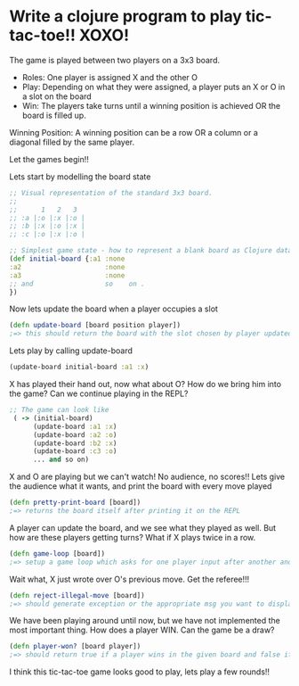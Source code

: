 * Write a clojure program to play tic-tac-toe!! XOXO!

  The game is played between two players on a 3x3 board.

  - Roles: One player is assigned X and the other O
  - Play: Depending on what they were assigned, a player puts an X or O in a slot on the board
  - Win: The players take turns until a winning position is achieved OR the board is filled up.

  Winning Position:
  A winning position can be a row OR a column or a diagonal filled by the same player.

  Let the games begin!!

  Lets start by modelling the board state
  #+BEGIN_SRC clojure
;; Visual representation of the standard 3x3 board.
;;
;;      1   2   3
;; :a |:o |:x |:o |
;; :b |:x |:o |:x |
;; :c |:o |:x |:o |

;; Simplest game state - how to represent a blank board as Clojure data?
(def initial-board {:a1 :none
:a2                     :none
:a3                     :none
;; and                  so    on .
})
  #+END_SRC

  Now lets update the board when a player occupies a slot
  #+BEGIN_SRC clojure
(defn update-board [board position player])
;=> this should return the board with the slot chosen by player updated with the player key
  #+END_SRC

  Lets play by calling update-board
  #+BEGIN_SRC clojure
(update-board initial-board :a1 :x)
  #+END_SRC

  X has played their hand out, now what about O? How do we bring him into the game?
  Can we continue playing in the REPL?
  #+BEGIN_SRC clojure
;; The game can look like
 ( -> (initial-board)
      (update-board :a1 :x)
      (update-board :a2 :o)
      (update-board :b2 :x)
      (update-board :c3 :o)
      ... and so on)
  #+END_SRC

  X and O are playing but we can't watch! No audience, no scores!!
  Lets give the audience what it wants, and print the board with every move played
  #+BEGIN_SRC clojure
(defn pretty-print-board [board])
;=> returns the board itself after printing it on the REPL
  #+END_SRC

  A player can update the board, and we see what they played as well.
  But how are these players getting turns? What if X plays twice in a row.
  #+BEGIN_SRC clojure
(defn game-loop [board])
;=> setup a game loop which asks for one player input after another and plays out their moves
  #+END_SRC

  Wait what, X just wrote over O's previous move. Get the referee!!!
  #+BEGIN_SRC clojure
(defn reject-illegal-move [board])
;=> should generate exception or the appropriate msg you want to display to users
  #+END_SRC

  We have been playing around until now, but we have not implemented the most important thing.
  How does a player WIN. Can the game be a draw?
  #+BEGIN_SRC clojure
(defn player-won? [board player])
;=> should return true if a player wins in the given board and false if not
  #+END_SRC

  I think this tic-tac-toe game looks good to play, lets play a few rounds!!
